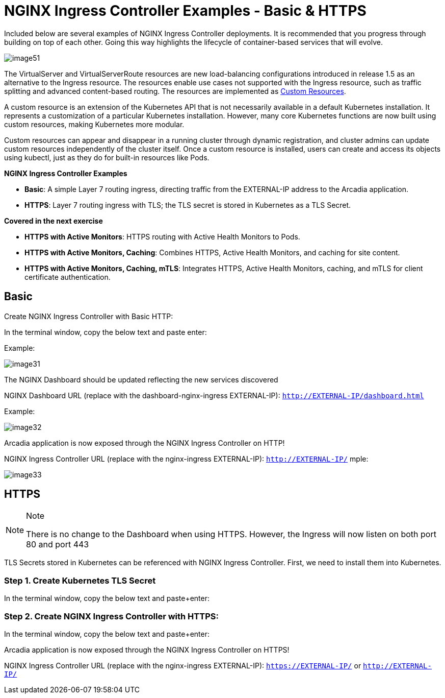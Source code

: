 = NGINX Ingress Controller Examples - Basic & HTTPS

Included below are several examples of NGINX Ingress Controller
deployments. It is recommended that you progress through building on top
of each other. Going this way highlights the lifecycle of
container-based services that will evolve.

image:image51.png[image51]

The VirtualServer and VirtualServerRoute resources are new
load-balancing configurations introduced in release 1.5 as an
alternative to the Ingress resource. The resources enable use cases not
supported with the Ingress resource, such as traffic splitting and
advanced content-based routing. The resources are implemented as
https://kubernetes.io/docs/concepts/extend-kubernetes/api-extension/custom-resources/[Custom
Resources].

A custom resource is an extension of the Kubernetes API that is not
necessarily available in a default Kubernetes installation. It
represents a customization of a particular Kubernetes installation.
However, many core Kubernetes functions are now built using custom
resources, making Kubernetes more modular.

Custom resources can appear and disappear in a running cluster through
dynamic registration, and cluster admins can update custom resources
independently of the cluster itself. Once a custom resource is
installed, users can create and access its objects using kubectl, just
as they do for built-in resources like Pods.

*NGINX Ingress Controller Examples*

* **Basic**: A simple Layer 7 routing ingress, directing traffic from the 
  EXTERNAL-IP address to the Arcadia application.
* **HTTPS**: Layer 7 routing ingress with TLS; the TLS secret is stored 
  in Kubernetes as a TLS Secret.

*Covered in the next exercise*

* **HTTPS with Active Monitors**: HTTPS routing with Active Health Monitors 
  to Pods.
* **HTTPS with Active Monitors, Caching**: Combines HTTPS, Active Health Monitors, 
  and caching for site content.
* **HTTPS with Active Monitors, Caching, mTLS**: Integrates HTTPS, Active Health 
  Monitors, caching, and mTLS for client certificate authentication.



## Basic

Create NGINX Ingress Controller with Basic HTTP:

In the terminal window, copy the below text and paste enter:

Example:

image:image31.png[image31]

The NGINX Dashboard should be updated reflecting the new services discovered

NGINX Dashboard URL (replace with the dashboard-nginx-ingress
EXTERNAL-IP): `http://EXTERNAL-IP/dashboard.html`

Example:

image:image32.png[image32]

Arcadia application is now exposed through the NGINX Ingress Controller
on HTTP!

NGINX Ingress Controller URL (replace with the nginx-ingress
EXTERNAL-IP): `http://EXTERNAL-IP/`
mple:

image:image33.png[image33]

## HTTPS

[NOTE]
.Note
====
There is no change to the Dashboard when using HTTPS. However, the
Ingress will now listen on both port 80 and port 443
====

TLS Secrets stored in Kubernetes can be referenced with NGINX Ingress
Controller. First, we need to install them into Kubernetes.

=== Step 1. Create Kubernetes TLS Secret

In the terminal window, copy the below text and paste+enter:

=== Step 2. Create NGINX Ingress Controller with HTTPS:

In the terminal window, copy the below text and paste+enter:

Arcadia application is now exposed through the NGINX Ingress Controller
on HTTPS!

NGINX Ingress Controller URL (replace with the nginx-ingress
EXTERNAL-IP): `https://EXTERNAL-IP/` or `http://EXTERNAL-IP/`

